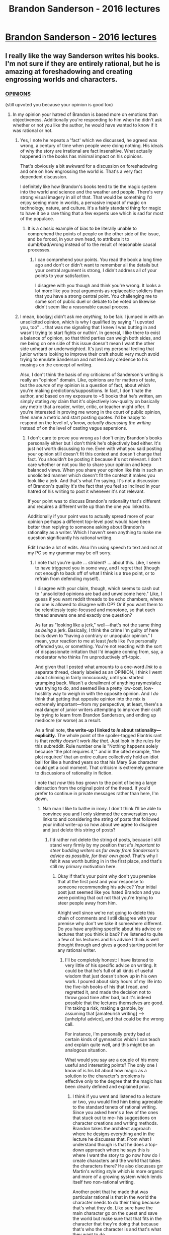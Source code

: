 #+TITLE: Brandon Sanderson - 2016 lectures

* [[https://youtube.com/playlist?list=PLH3mK1NZn9QqOSj3ObrP3xL8tEJQ12-vL][Brandon Sanderson - 2016 lectures]]
:PROPERTIES:
:Author: raymestalez
:Score: 28
:DateUnix: 1470226160.0
:DateShort: 2016-Aug-03
:END:

** I really like the way Sanderson writes his books. I'm not sure if they are entirely rational, but he is amazing at foreshadowing and creating engrossing worlds and characters.
:PROPERTIES:
:Author: booljayj
:Score: 17
:DateUnix: 1470257128.0
:DateShort: 2016-Aug-04
:END:

*** [[https://www.reddit.com/r/rational/comments/4oftzh/q_is_my_story_rational/d4dbrja][OPINIONS]]

(still upvoted you because your opinion is good too)
:PROPERTIES:
:Author: TK17Studios
:Score: 7
:DateUnix: 1470270609.0
:DateShort: 2016-Aug-04
:END:

**** In my opinion your hatred of Brandon is based more on emotions than objectiveness. Additionally you're responding to him when he didn't ask whether or not you like the author, he would have wanted to know if it was rational or not.
:PROPERTIES:
:Author: Dwood15
:Score: 11
:DateUnix: 1470282155.0
:DateShort: 2016-Aug-04
:END:

***** Yes, I note he repeats a 'fact' which we discussed, he agreed was wrong, a century of time when people were doing nothing. His ideals of why the story are irrational are fact insensitive. What actually happened in the books has minimal impact on his opinions.

That's obviously a bit awkward for a discussion on foreshadowing and one on how engrossing the world is. That's a very fact dependent discussion.

I definitely like how Brandon's books tend to tie the magic system into the world and science and the weather and people. There's very strong visual imagery in all of that. That would be something I'd enjoy seeing more in worlds, a pervasive impact of magic on technology, nature, and culture. It's a fairly standard thing for magic to have it be a rare thing that a few experts use which is sad for most of the populace.
:PROPERTIES:
:Author: Nepene
:Score: 4
:DateUnix: 1470391336.0
:DateShort: 2016-Aug-05
:END:

****** It is a classic example of bias to be literally unable to comprehend the points of people on the other side of the issue, and be forced, in your own head, to attribute it to dumb/bad/wrong instead of to the result of reasonable causal processes.
:PROPERTIES:
:Author: TK17Studios
:Score: 3
:DateUnix: 1470422369.0
:DateShort: 2016-Aug-05
:END:

******* I can comprehend your points. You read the book a long time ago and don't or didn't want to remember all the details but your central argument is strong, I didn't address all of your points to your satisfaction.

I disagree with you though and think you're wrong. It looks a lot more like you treat arguments as replaceable soldiers than that you have a strong central point. You challenging me to some sort of public duel or debate to be voted on likewise didn't seem like a reasonable causal process.
:PROPERTIES:
:Author: Nepene
:Score: 5
:DateUnix: 1470426611.0
:DateShort: 2016-Aug-06
:END:


***** I mean, booljayj didn't ask me /anything,/ to be fair. I jumped in with an unsolicited opinion, which is why I qualified by saying "I upvoted you, too" ... that was me signaling that I knew I was butting in and wasn't trying to start fights or nuthin'. In general, I like there to exist a balance of opinion, so that third parties can weigh both sides, and me being on one side of this issue doesn't mean I want the other side unheard or underweighted. It's just my personal feeling that junior writers looking to improve their craft should very much avoid trying to emulate Sanderson and not lend any credence to his musings on the concept of writing.

Also, I don't think the basis of my criticisms of Sanderson's writing is really an "opinion" domain. Like, opinions are for matters of taste, but the /source/ of my opinion is a question of fact, about which you're making predictions/suppositions. In fact, I don't hate the author, and based on my exposure to ~5 books that he's written, am simply stating /my/ claim that it's objectively low-quality on basically any metric that a reader, writer, critic, or teacher might offer. If you're interested in proving me wrong in the court of public opinion, then name a metric and start posting quotes. I'd be happy to respond on the level of, y'know, /actually discussing the writing/ instead of on the level of casting vague aspersions.
:PROPERTIES:
:Author: TK17Studios
:Score: 0
:DateUnix: 1470283935.0
:DateShort: 2016-Aug-04
:END:

****** I don't care to prove you wrong as I don't enjoy Brandon's books personally either but I don't think he's objectively bad either. It's just not worth discussing to me. Even with what you said posting your opinion still doesn't fit this context and doesn't change that fact. You shouldn't be posting it because it's not relevant. I don't care whether or not you like to share your opinion and keep balanced views. When you share your opinion like this in such an unsolicited manner which doesn't fit the context it makes you look like a jerk. And that's what I'm saying. It's not a discussion of Brandon's quality it's the fact that you feel so inclined in your hatred of his writing to post it whenever it's not relevant.

If your point was to discuss Brandon's rationality that's different and requires a different write up than the one you linked to.

Additionally if your point was to actually spread more of your opinion perhaps a different top-level post would have been better than replying to someone asking about Brandon's rationality as a writer. Which I haven't seen anything to make me question significantly his rational writing.

Edit I made a lot of edits. Also I'm using speech to text and not at my PC so my grammar may be off sorry.
:PROPERTIES:
:Author: Dwood15
:Score: -3
:DateUnix: 1470284289.0
:DateShort: 2016-Aug-04
:END:

******* I note that you're quite ... strident? ... about this. Like, I seem to have triggered you in some way, and I regret that (though not enough to back off of what I think is a true point, or to refrain from defending myself).

I disagree with your claim, though, which seems to cash out to "unsolicited opinions are bad and unwelcome here." Like, I guess if you want reddit threads to be echo chambers, where no one is allowed to disagree with OP? Or if you want them to be relentlessly topic-focused and monotone, so that each thread answers one and exactly one question?

As far as "looking like a jerk," well---that's not the same thing as /being/ a jerk. Basically, I think the crime I'm guilty of here boils down to "having a contrary or unpopular opinion." I mean, your reaction to me at least /feels/ like I've personally offended you, or something. You're not reacting with the sort of dispassionate irritation that I'd imagine coming from, say, a moderator who thinks I'm unproductively off-topic.

And given that I posted what amounts to a one-word /link/ to a separate thread, clearly labeled as an OPINION, I think I went about chiming in fairly innocuously, until you started grumping back. Wasn't a derailment of anything raymestalez was trying to do, and seemed like a pretty low-cost, low-hostility way to weigh in with the opposite opinion. And I /do/ think that getting that opposite opinion into the mix is extremely important---from my perspective, at least, there's a real danger of junior writers attempting to improve their craft by trying to learn from Brandon Sanderson, and ending up mediocre (or worse) as a result.

As a final note, *the write-up I linked to /is/ about rationality---*explicitly.** The whole point of the spoiler-tagged Elantris rant is that /reality doesn't work like that./ Just look in the rules for this subreddit. Rule number one is "Nothing happens solely because 'the plot requires it,'" and in the cited example, 'the plot required' that an entire culture collectively hold an idiot ball for like a hundred years so that his Mary Sue character could get a cool moment. That criticism is extremely germane to discussions of rationality in fiction.

I note that /now/ this /has/ grown to the point of being a large distraction from the original point of the thread. If you'd prefer to continue in private messages rather than here, I'm down.
:PROPERTIES:
:Author: TK17Studios
:Score: 5
:DateUnix: 1470285057.0
:DateShort: 2016-Aug-04
:END:

******** Nah man I like to bathe in irony. I don't think I'll be able to convince you and I only skimmed the conversation you links to and considering the string of posts that followed your initial write-up so how about we agree to disagree and just delete this string of posts?
:PROPERTIES:
:Author: Dwood15
:Score: -4
:DateUnix: 1470285367.0
:DateShort: 2016-Aug-04
:END:

********* I'd rather not delete the string of posts, because I still stand very firmly by my position that /it's important to steer budding writers as far away from Sanderson's advice as possible, for their own good./ That's why I felt it was worth butting in in the first place, and that's still my primary motivation here.
:PROPERTIES:
:Author: TK17Studios
:Score: 3
:DateUnix: 1470286356.0
:DateShort: 2016-Aug-04
:END:

********** Okay if that's your point why don't you premise that at the first post and your response to someone recommending his advice? Your initial post just seemed like you hated Brandon and you were pointing that out not that you're trying to steer people away from him.

Alright well since we're not going to delete this chain of comments and I still disagree with your premise why don't we take it somewhere different. Do you have anything specific about his advice or lectures that you think is bad? I've listened to quite a few of his lectures and his advice I think is well thought through and gives a good starting point for any rational writer.
:PROPERTIES:
:Author: Dwood15
:Score: -2
:DateUnix: 1470286835.0
:DateShort: 2016-Aug-04
:END:

*********** I'll be completely honest: I have listened to very little of his specific advice on writing. It could be that he's full of all kinds of useful wisdom that just doesn't show up in his own work. I poured about sixty hours of my life into the five-ish books of his that I read, and regretted it, and made the decision not to throw good time after bad, but it's indeed possible that the lectures themselves are good. I'm taking a risk, making a gamble, by assuming that [amateurish writing] --> [unhelpful advice], and that could be the wrong call.

For instance, I'm personally pretty bad at certain kinds of gymnastics which I can teach and explain quite well, and this might be an analogous situation.

What would you say are a couple of his more useful and interesting points? The only one I know of is his bit about how magic as a solution to the character's problems is effective only to the degree that the magic has been clearly defined and explained prior.
:PROPERTIES:
:Author: TK17Studios
:Score: 3
:DateUnix: 1470287234.0
:DateShort: 2016-Aug-04
:END:

************ I think if you went and listened to a lecture or two, you would find him being agreeable to the standard tenets of rational writing. Since you asked here's a few of the ones that stuck out to me- his suggestions on character creations and writing methods. Brandon takes the architect approach where he designs everything and in the lecture he discusses that. From what I understand though is that he does a top-down approach where he says this is where I want the story to go now how do I create characters and the world that takes the characters there? He also discusses grr Martin's writing style which is more organic and more of a growing system which lends itself two non-rational writing.

Another point that he made that was particular rational is that in the world the character needs to do their thing because that's what they do. Like sure have the main character go on the quest and save the world but make sure that that fits in the character that they're doing that because that's who the character is and that's what they want to do.

His discussions on character creation are really good though and he discusses other writing styles which is from bottom-up perspective where you create your cast of characters and you put them in situations and you see how they inside their personalities would work through that. If there are any lectures you might want to check out, i suggest checking out the character creation ones as that's what I've watched most recently and can vouch for its quality.

If you watch any of the lectures and find any problems with the rationality of any writing produced with those methods and advice let me know.
:PROPERTIES:
:Author: Dwood15
:Score: 4
:DateUnix: 1470288630.0
:DateShort: 2016-Aug-04
:END:


**** [deleted]
:PROPERTIES:
:Score: 5
:DateUnix: 1470275527.0
:DateShort: 2016-Aug-04
:END:

***** Feh, I'm not a fan of the Stormlight archives. The damn things are literally about 3 times longer than they need to; the exact same plot, exact same progression, can all be portrayed without all the damn filler. Also I don't give a shit what he says, Kaladin is not friggin 19, he acts like a 38 year old vet.
:PROPERTIES:
:Author: ketura
:Score: 3
:DateUnix: 1470275941.0
:DateShort: 2016-Aug-04
:END:

****** Honestly people acting more mature than you'd expect for their years is something I easily overlook, mostly because I always keep in mind that in times of hardship people mature faster, and even before the current century responsibility tended to be shouldered earlier in life.

Of course that might create some dissonance for our generation.
:PROPERTIES:
:Author: Friedoobrain
:Score: 6
:DateUnix: 1470393774.0
:DateShort: 2016-Aug-05
:END:


****** You know I found the same thing too I tried to read way of Kings and it just took way too long to get anywhere. And you're somewhat right about that character. I think Brandon was going for a depressed character and he succeeded in my opinion.
:PROPERTIES:
:Author: Dwood15
:Score: 4
:DateUnix: 1470281431.0
:DateShort: 2016-Aug-04
:END:


***** What's the problem with referencing the Bbroken Windows theory?
:PROPERTIES:
:Author: Bobertus
:Score: 2
:DateUnix: 1470328379.0
:DateShort: 2016-Aug-04
:END:

****** [deleted]
:PROPERTIES:
:Score: 2
:DateUnix: 1470334141.0
:DateShort: 2016-Aug-04
:END:

******* That's a fair point, but I think that if he came up with a different description it would be obvious what he was referring to (let's make one up: Smashed gaslights) It would be even more jarring because you know exactly what he is referring to (broken windows) while making a rather pointless change in words. So in reality you are totally correct that a different society would be VERY unlikely to come up with that term, but changing it for the sake of changing it would be even more immersion breaking for me.
:PROPERTIES:
:Author: DangerouslyUnstable
:Score: 6
:DateUnix: 1470433889.0
:DateShort: 2016-Aug-06
:END:


***** They were much less well written. Far less revisions, weaker plots. It's hardly too unexpected. Alloy of Law, the book where the broken windows theory came in, was written while taking a break from Memory of Light within a four month period, and he rushed its release date so he could make sure to release something in 2011 so it didn't go through his usual revision schedules, and it was a thriller, and he wrote two other books at the same time.

I remember reading somewhere that he did research with a gun professional to ensure accuracy. So, the guns and ammo stuff is probably accurate and well written. That's the sort of tone the book has. He probably didn't do much to research sociology.
:PROPERTIES:
:Author: Nepene
:Score: 1
:DateUnix: 1470353781.0
:DateShort: 2016-Aug-05
:END:


**** I knew the moment I saw this topic that you'd be in here tossin shade like always :D
:PROPERTIES:
:Author: ketura
:Score: 2
:DateUnix: 1470274768.0
:DateShort: 2016-Aug-04
:END:


*** Ignore tk 17. He seems to have an irrational hate of Brandon.
:PROPERTIES:
:Author: Dwood15
:Score: -1
:DateUnix: 1470282225.0
:DateShort: 2016-Aug-04
:END:

**** I'm not sure what you mean by "irrational" or "hate" in your comment here. My criticism of Sanderson's writing is based entirely on its content and style and quality, all things I can cite in specific (and did, in the post quoted). And I don't hate the person himself, nor do I actually hate the writing so much as groan over people going rah rah rah when I think their lives would be improved by exposure to better authors (of which there are so, so, so very many).

Essentially, my "hate" of "Brandon" (since you're on a first-name basis, I guess?) boils down to a very slight moral outrage that someone is getting far more love and exposure and acclaim than their work deserves. It's the exact same grumps I have for how much money Zack Snyder made with Batman V Superman.
:PROPERTIES:
:Author: TK17Studios
:Score: 3
:DateUnix: 1470283528.0
:DateShort: 2016-Aug-04
:END:

***** Let me backtrack a little and clarify my point. My point was that you don't like Brandon so much that you're posting it even when the individual themselves didn't actually discuss Brandon's quality.

Which has all the Hallmarks of the classic Fanboy hate. If you ever feel inclined in the future 2 post about Brandon's qualities how about instead of calling Brandon a bad writer you suggest writers you think are superior outside of yourself.

Side note I do enjoy your Animorphs series
:PROPERTIES:
:Author: Dwood15
:Score: 3
:DateUnix: 1470285002.0
:DateShort: 2016-Aug-04
:END:

****** And I think you're willfully interpreting me in the worst possible light, when there is a spectrum of explanations that fit the facts equally well.

Do you honestly think there's /no/ value in responding to someone's "here's an author's advice on writing" with a statement of "don't listen to that author's advice; they're not good at writing!"? Like, *maybe I should've done it as a top-level response to the thread, instead of as a counterpoint to booljayj in particular*? But I mean, this subreddit is /about/ how to write, in the end. I post my criticisms of Sanderson because I think steering readers and writers away from his works is an actual instrumental good.

Writers who are superior to Brandon Sanderson by at least a factor of two in their creation of solid plots and realistic characters who behave in believable ways that less frequently break the characteristics of rational fiction on the sidebar:

- Orson Scott Card (who has loads of advice on how to write, too)
- Gary Paulsen
- John Irving
- Frank Herbert
- Robert Jordan
- George R.R. Martin
- George Orwell
- Dan Vyleta
- Catherine Ryan Hyde
- Bryce Courtenay
- Lois Lowry
- Michael Crichton
- Timothy Zahn
- Arthur C. Clarke
- Chuck Palahniuk (before he went insane)
- Alan Moore
- Robert Kirkman
- Michael Dante diMartino
- Robert Graves
- William Golding
- Sam Shepard

... those are off the top of my head. If people are interested in further recommendations, I'll happily provide.
:PROPERTIES:
:Author: TK17Studios
:Score: 0
:DateUnix: 1470286209.0
:DateShort: 2016-Aug-04
:END:

******* u/Sampatrick15:
#+begin_quote
  Robert Jordan is a good author
#+end_quote

Lul
:PROPERTIES:
:Author: Sampatrick15
:Score: 8
:DateUnix: 1470287669.0
:DateShort: 2016-Aug-04
:END:

******** Heh. Note: "at least twice as good as Sanderson" is not necessarily strong praise, coming from me. I was posting "better," not limiting myself to "good."
:PROPERTIES:
:Author: TK17Studios
:Score: 3
:DateUnix: 1470287795.0
:DateShort: 2016-Aug-04
:END:

********* Yeah, I assumed but I just had to make the comment. I can say that I prefer a le Guin or Mieville, or at least those styles of writing, over Sanderson or Jordan or that style of epic fantasy pretty much any day of the week.
:PROPERTIES:
:Author: Sampatrick15
:Score: 3
:DateUnix: 1470288050.0
:DateShort: 2016-Aug-04
:END:

********** Only le Guin I read was Left Hand of Darkness, which I didn't care for at all but have no technical criticisms of. Any recommendations for Mieville?
:PROPERTIES:
:Author: TK17Studios
:Score: 1
:DateUnix: 1470288665.0
:DateShort: 2016-Aug-04
:END:

*********** Perdido Street Station is probably his most well known work
:PROPERTIES:
:Author: Sampatrick15
:Score: 2
:DateUnix: 1470289405.0
:DateShort: 2016-Aug-04
:END:


******* Where's Vernor Vinge on this list? Or Neil Gaiman? Or Kipling?
:PROPERTIES:
:Author: OrzBrain
:Score: 1
:DateUnix: 1470839884.0
:DateShort: 2016-Aug-10
:END:

******** Haven't read enough Vinge. Gaiman alternates between rational and deliberately irrational characters/plots, so a blanket recommendation would be bad in this context. Only Kipling I've read is jungle-related, and there was definitely a swarm of idiot balls rolling around.

Note that this is /specifically/ a list of writers who create /rational characters and plots,/ or at least do so 2x better than Sanderson. I'd agree with you in a heartbeat if you wanted to put those guys on a list of better writers generally, but this is a narrower subset.
:PROPERTIES:
:Author: TK17Studios
:Score: 1
:DateUnix: 1470848150.0
:DateShort: 2016-Aug-10
:END:


******* Then do that instead. Don't say " Brandon is a bad author" with nothing to follow up with that. Suggest something better. The way you came off initially makes you sound like a salty standard Fanboy hater. If you're insisting it's more than that then give people more information and more context than a link to a post from a month ago.

The post you linked to individually at the start was merely an expression of your opinion that Brandon Sanderson is a bad writer.
:PROPERTIES:
:Author: Dwood15
:Score: 0
:DateUnix: 1470286598.0
:DateShort: 2016-Aug-04
:END:

******** The post I linked to goes:

"Sanderson's a Bad Writer."

"Clarify what you mean by that?"

"Sure. [several paragraphs of clarification]"

I /didn't/ say he was a bad author and then not follow up. There was a /ton/ of information and context there, plainly visible. Like, I'm not sure how to react to my current model of the situation, which is that all of this criticism from you came about because you didn't glance three lines down the page? If I'm understanding you correctly, I don't think I can say "this is my fault; I did it wrong."
:PROPERTIES:
:Author: TK17Studios
:Score: 3
:DateUnix: 1470286860.0
:DateShort: 2016-Aug-04
:END:


** More Brandon Sanderson lectures:

- [[https://youtube.com/user/WriteAboutDragons/playlists][2013 lectures(Write About Dragons)]]
- [[https://www.youtube.com/playlist?list=PLRO9W1Nmh6clZP-IAhMeMpMru7vJaW7KJ][2014 class lectures (via BYU English dept)]]
- [[https://www.youtube.com/playlist?list=PL3A1F631BCD668EDF][JordanCon 2010: description and viewpoint]]
- [[https://www.youtube.com/playlist?list=PLB2AB4CCF96ECB552][JordanCon 2010: plotting]]
- [[https://www.youtube.com/playlist?list=PLF9F2E7291F6FBFEB][JordanCon 2011: sanderson's second law of magic systems]]
- [[http://writingexcuses.com/][Writing Excuses podcast]]
:PROPERTIES:
:Author: raymestalez
:Score: 11
:DateUnix: 1470226369.0
:DateShort: 2016-Aug-03
:END:


** They are pretty helpful. When I write stories I often encounter issues that his lectures make easier. It's nice to have a guide.
:PROPERTIES:
:Author: Nepene
:Score: 1
:DateUnix: 1470272494.0
:DateShort: 2016-Aug-04
:END:
